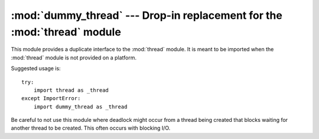 
:mod:`dummy_thread` --- Drop-in replacement for the :mod:`thread` module
========================================================================

.. module:: dummy_thread
   :synopsis: Drop-in replacement for the thread module.


This module provides a duplicate interface to the :mod:`thread` module.  It is
meant to be imported when the :mod:`thread` module is not provided on a
platform.

Suggested usage is::

   try:
       import thread as _thread
   except ImportError:
       import dummy_thread as _thread

Be careful to not use this module where deadlock might occur from a thread
being created that blocks waiting for another thread to be created.  This  often
occurs with blocking I/O.

